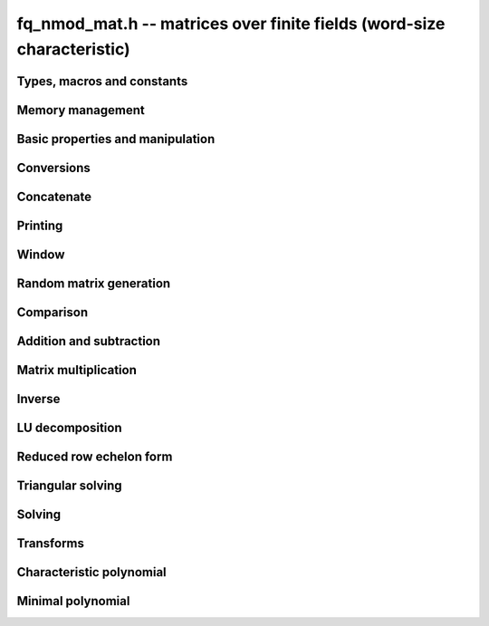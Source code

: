 .. _fq-nmod-mat:

**fq_nmod_mat.h** -- matrices over finite fields (word-size characteristic)
===============================================================================

Types, macros and constants
-------------------------------------------------------------------------------

.. type:: fq_nmod_mat_struct

.. type:: fq_nmod_mat_t

Memory management
--------------------------------------------------------------------------------


.. function:: void fq_nmod_mat_init(fq_nmod_mat_t mat, slong rows, slong cols, const fq_nmod_ctx_t ctx)

    Initialises ``mat`` to a ``rows``-by-``cols`` matrix with
    coefficients in `\mathbf{F}_{q}` given by ``ctx``. All elements
    are set to zero.

.. function:: void fq_nmod_mat_init_set(fq_nmod_mat_t mat, const fq_nmod_mat_t src, const fq_nmod_ctx_t ctx)

    Initialises ``mat`` and sets its dimensions and elements to
    those of ``src``.

.. function:: void fq_nmod_mat_clear(fq_nmod_mat_t mat, const fq_nmod_ctx_t ctx)

    Clears the matrix and releases any memory it used. The matrix
    cannot be used again until it is initialised. This function must be
    called exactly once when finished using an :type:`fq_nmod_mat_t` object.

.. function:: void fq_nmod_mat_set(fq_nmod_mat_t mat, const fq_nmod_mat_t src, const fq_nmod_ctx_t ctx)

    Sets ``mat`` to a copy of ``src``. It is assumed
    that ``mat`` and ``src`` have identical dimensions.


Basic properties and manipulation
--------------------------------------------------------------------------------


.. function:: fq_nmod_struct * fq_nmod_mat_entry(const fq_nmod_mat_t mat, slong i, slong j)

    Directly accesses the entry in ``mat`` in row `i` and column `j`,
    indexed from zero. No bounds checking is performed.

.. function:: void fq_nmod_mat_entry_set(fq_nmod_mat_t mat, slong i, slong j, const fq_nmod_t x, const fq_nmod_ctx_t ctx)

    Sets the entry in ``mat`` in row `i` and column `j` to ``x``.

.. function:: slong fq_nmod_mat_nrows(const fq_nmod_mat_t mat, const fq_nmod_ctx_t ctx)

    Returns the number of rows in ``mat``.

.. function:: slong fq_nmod_mat_ncols(const fq_nmod_mat_t mat, const fq_nmod_ctx_t ctx)

    Returns the number of columns in ``mat``.

.. function:: void fq_nmod_mat_swap(fq_nmod_mat_t mat1, fq_nmod_mat_t mat2, const fq_nmod_ctx_t ctx)

    Swaps two matrices. The dimensions of ``mat1`` and ``mat2``
    are allowed to be different.

.. function:: void fq_nmod_mat_swap_entrywise(fq_nmod_mat_t mat1, fq_nmod_mat_t mat2, const fq_nmod_ctx_t ctx)

    Swaps two matrices by swapping the individual entries rather than swapping
    the contents of the structs.

.. function:: void fq_nmod_mat_zero(fq_nmod_mat_t mat, const fq_nmod_ctx_t ctx)

    Sets all entries of ``mat`` to 0.

.. function:: void fq_nmod_mat_one(fq_nmod_mat_t mat, const fq_nmod_ctx_t ctx)

    Sets all diagonal entries of ``mat`` to 1 and all other entries to 0.

.. function:: void fq_nmod_mat_swap_rows(fq_nmod_mat_t mat, slong * perm, slong r, slong s, const fq_nmod_ctx_t ctx)

    Swaps rows ``r`` and ``s`` of ``mat``.  If ``perm`` is non-``NULL``, the
    permutation of the rows will also be applied to ``perm``.

.. function:: void fq_nmod_mat_swap_cols(fq_nmod_mat_t mat, slong * perm, slong r, slong s, const fq_nmod_ctx_t ctx)

    Swaps columns ``r`` and ``s`` of ``mat``.  If ``perm`` is non-``NULL``, the
    permutation of the columns will also be applied to ``perm``.

.. function:: void fq_nmod_mat_invert_rows(fq_nmod_mat_t mat, slong * perm, const fq_nmod_ctx_t ctx)

    Swaps rows ``i`` and ``r - i`` of ``mat`` for ``0 <= i < r/2``, where
    ``r`` is the number of rows of ``mat``. If ``perm`` is non-``NULL``, the
    permutation of the rows will also be applied to ``perm``.

.. function:: void fq_nmod_mat_invert_cols(fq_nmod_mat_t mat, slong * perm, const fq_nmod_ctx_t ctx)

    Swaps columns ``i`` and ``c - i`` of ``mat`` for ``0 <= i < c/2``, where
    ``c`` is the number of columns of ``mat``. If ``perm`` is non-``NULL``, the
    permutation of the columns will also be applied to ``perm``.

Conversions
--------------------------------------------------------------------------------

.. function:: void fq_nmod_mat_set_nmod_mat(fq_nmod_mat_t mat1, const nmod_mat_t mat2, const fq_nmod_ctx_t ctx)

    Sets the matrix ``mat1`` to the matrix ``mat2``.

.. function:: void fq_nmod_mat_set_fmpz_mod_mat(fq_nmod_mat_t mat1, const fmpz_mod_mat_t mat2, const fq_nmod_ctx_t ctx)

    Sets the matrix ``mat1`` to the matrix ``mat2``.

Concatenate
--------------------------------------------------------------------------------


.. function:: void fq_nmod_mat_concat_vertical(fq_nmod_mat_t res, const fq_nmod_mat_t mat1, const fq_nmod_mat_t mat2, const fq_nmod_ctx_t ctx)

    Sets ``res`` to vertical concatenation of (``mat1``, ``mat2``) in that order. Matrix dimensions : ``mat1`` : `m \times n`, ``mat2`` : `k \times n`, ``res`` : `(m + k) \times n`.


.. function:: void fq_nmod_mat_concat_horizontal(fq_nmod_mat_t res, const fq_nmod_mat_t mat1, const fq_nmod_mat_t mat2, const fq_nmod_ctx_t ctx)

    Sets ``res`` to horizontal concatenation of (``mat1``, ``mat2``) in that order. Matrix dimensions : ``mat1`` : `m \times n`, ``mat2`` : `m \times k`, ``res``  : `m \times (n + k)`.


Printing
--------------------------------------------------------------------------------


.. function:: int fq_nmod_mat_print_pretty(const fq_nmod_mat_t mat, const fq_nmod_ctx_t ctx)

    Pretty-prints ``mat`` to ``stdout``. A header is printed
    followed by the rows enclosed in brackets.

.. function:: int fq_nmod_mat_fprint_pretty(FILE * file, const fq_nmod_mat_t mat, const fq_nmod_ctx_t ctx)

    Pretty-prints ``mat`` to ``file``. A header is printed
    followed by the rows enclosed in brackets.

    In case of success, returns a positive value.  In case of failure,
    returns a non-positive value.

.. function:: int fq_nmod_mat_print(const fq_nmod_mat_t mat, const fq_nmod_ctx_t ctx)

    Prints ``mat`` to ``stdout``. A header is printed followed
    by the rows enclosed in brackets.

.. function:: int fq_nmod_mat_fprint(FILE * file, const fq_nmod_mat_t mat, const fq_nmod_ctx_t ctx)

    Prints ``mat`` to ``file``. A header is printed followed by
    the rows enclosed in brackets.

    In case of success, returns a positive value.  In case of failure,
    returns a non-positive value.


Window
--------------------------------------------------------------------------------


.. function:: void fq_nmod_mat_window_init(fq_nmod_mat_t window, const fq_nmod_mat_t mat, slong r1, slong c1, slong r2, slong c2, const fq_nmod_ctx_t ctx)

     Initializes the matrix ``window`` to be an ``r2 - r1`` by
     ``c2 - c1`` submatrix of ``mat`` whose ``(0,0)`` entry
     is the ``(r1, c1)`` entry of ``mat``.  The memory for the
     elements of ``window`` is shared with ``mat``.


.. function:: void fq_nmod_mat_window_clear(fq_nmod_mat_t window, const fq_nmod_ctx_t ctx)

     Clears the matrix ``window`` and releases any memory that it
     uses.  Note that the memory to the underlying matrix that
     ``window`` points to is not freed.



Random matrix generation
--------------------------------------------------------------------------------


.. function:: void fq_nmod_mat_randtest(fq_nmod_mat_t mat, flint_rand_t state, const fq_nmod_ctx_t ctx)

    Sets the elements of ``mat`` to random elements of
    `\mathbf{F}_{q}`, given by ``ctx``.

.. function:: int fq_nmod_mat_randpermdiag(fq_nmod_mat_t mat, flint_rand_t state, fq_nmod_struct * diag, slong n, const fq_nmod_ctx_t ctx)

    Sets ``mat`` to a random permutation of the diagonal matrix
    with `n` leading entries given by the vector ``diag``. It is
    assumed that the main diagonal of ``mat`` has room for at
    least `n` entries.

    Returns `0` or `1`, depending on whether the permutation is even
    or odd respectively.

.. function:: void fq_nmod_mat_randrank(fq_nmod_mat_t mat, flint_rand_t state, slong rank, const fq_nmod_ctx_t ctx)

    Sets ``mat`` to a random sparse matrix with the given rank,
    having exactly as many non-zero elements as the rank, with the
    non-zero elements being uniformly random elements of
    `\mathbf{F}_{q}`.

    The matrix can be transformed into a dense matrix with unchanged
    rank by subsequently calling :func:`fq_nmod_mat_randops`.

.. function:: void fq_nmod_mat_randops(fq_nmod_mat_t mat, flint_rand_t state, slong count, const fq_nmod_ctx_t ctx)

    Randomises ``mat`` by performing elementary row or column
    operations. More precisely, at most ``count`` random additions
    or subtractions of distinct rows and columns will be performed.
    This leaves the rank (and for square matrices, determinant)
    unchanged.

.. function:: void fq_nmod_mat_randtril(fq_nmod_mat_t mat, flint_rand_t state, int unit, const fq_nmod_ctx_t ctx)

    Sets ``mat`` to a random lower triangular matrix. If
    ``unit`` is 1, it will have ones on the main diagonal,
    otherwise it will have random nonzero entries on the main
    diagonal.

.. function:: void fq_nmod_mat_randtriu(fq_nmod_mat_t mat, flint_rand_t state, int unit, const fq_nmod_ctx_t ctx)

    Sets ``mat`` to a random upper triangular matrix. If
    ``unit`` is 1, it will have ones on the main diagonal,
    otherwise it will have random nonzero entries on the main
    diagonal.


Comparison
--------------------------------------------------------------------------------


.. function:: int fq_nmod_mat_equal(const fq_nmod_mat_t mat1, const fq_nmod_mat_t mat2, const fq_nmod_ctx_t ctx)

    Returns nonzero if mat1 and mat2 have the same dimensions and elements,
    and zero otherwise.

.. function:: int fq_nmod_mat_is_zero(const fq_nmod_mat_t mat, const fq_nmod_ctx_t ctx)

    Returns a non-zero value if all entries ``mat`` are zero, and
    otherwise returns zero.

.. function:: int fq_nmod_mat_is_one(const fq_nmod_mat_t mat, const fq_nmod_ctx_t ctx)

    Returns a non-zero value if all entries ``mat`` are zero except the
    diagonal entries which must be one, otherwise returns zero.

.. function:: int fq_nmod_mat_is_empty(const fq_nmod_mat_t mat, const fq_nmod_ctx_t ctx)

    Returns a non-zero value if the number of rows or the number of
    columns in ``mat`` is zero, and otherwise returns zero.

.. function:: int fq_nmod_mat_is_square(const fq_nmod_mat_t mat, const fq_nmod_ctx_t ctx)

    Returns a non-zero value if the number of rows is equal to the
    number of columns in ``mat``, and otherwise returns zero.




Addition and subtraction
--------------------------------------------------------------------------------


.. function:: void fq_nmod_mat_add(fq_nmod_mat_t C, const fq_nmod_mat_t A, const fq_nmod_mat_t B,  const fq_nmod_ctx_t ctx)

    Computes `C = A + B`. Dimensions must be identical.

.. function:: void fq_nmod_mat_sub(fq_nmod_mat_t C, const fq_nmod_mat_t A, const fq_nmod_mat_t B, const fq_nmod_ctx_t ctx)

    Computes `C = A - B`. Dimensions must be identical.

.. function:: void fq_nmod_mat_neg(fq_nmod_mat_t A, const fq_nmod_mat_t B, const fq_nmod_ctx_t ctx)

    Sets `B = -A`. Dimensions must be identical.


Matrix multiplication
--------------------------------------------------------------------------------


.. function:: void fq_nmod_mat_mul(fq_nmod_mat_t C, const fq_nmod_mat_t A, const fq_nmod_mat_t B,  const fq_nmod_ctx_t ctx)

    Sets `C = AB`. Dimensions must be compatible for matrix
    multiplication. Aliasing is allowed. This function automatically chooses
    between classical and KS multiplication.

.. function:: void fq_nmod_mat_mul_classical(fq_nmod_mat_t C, const fq_nmod_mat_t A, const fq_nmod_mat_t B, const fq_nmod_ctx_t ctx)

    Sets `C = AB`. Dimensions must be compatible for matrix multiplication.
    `C` is not allowed to be aliased with `A` or `B`. Uses classical
    matrix multiplication.

.. function:: void fq_nmod_mat_mul_KS(fq_nmod_mat_t C, const fq_nmod_mat_t A, const fq_nmod_mat_t B, const fq_nmod_ctx_t ctx)

    Sets `C = AB`. Dimensions must be compatible for matrix
    multiplication.  `C` is not allowed to be aliased with `A` or
    `B`. Uses Kronecker substitution to perform the multiplication
    over the integers.

.. function:: void fq_nmod_mat_submul(fq_nmod_mat_t D, const fq_nmod_mat_t C, const fq_nmod_mat_t A, const fq_nmod_mat_t B, const fq_nmod_ctx_t ctx)

    Sets `D = C + AB`. `C` and `D` may be aliased with each other but
    not with `A` or `B`.

.. function:: void fq_nmod_mat_mul_vec(fq_nmod_struct * c, const fq_nmod_mat_t A, const fq_nmod_struct * b, slong blen, const fq_nmod_ctx_t ctx)
              void fq_nmod_mat_mul_vec_ptr(fq_nmod_struct * const * c, const fq_nmod_mat_t A, const fq_nmod_struct * const * b, slong blen, const fq_nmod_ctx_t ctx)

    Compute a matrix-vector product of ``A`` and ``(b, blen)`` and store the result in ``c``.
    The vector ``(b, blen)`` is either truncated or zero-extended to the number of columns of ``A``.
    The number entries written to ``c`` is always equal to the number of rows of ``A``.

.. function:: void fq_nmod_mat_vec_mul(fq_nmod_struct * c, const fq_nmod_struct * a, slong alen, const fq_nmod_mat_t B, const fq_nmod_ctx_t ctx)
              void fq_nmod_mat_vec_mul_ptr(fq_nmod_struct * const * c, const fq_nmod_struct * const * a, slong alen, const fq_nmod_mat_t B, const fq_nmod_ctx_t ctx)

    Compute a vector-matrix product of ``(a, alen)`` and ``B`` and and store the result in ``c``.
    The vector ``(a, alen)`` is either truncated or zero-extended to the number of rows of ``B``.
    The number entries written to ``c`` is always equal to the number of columns of ``B``.


Inverse
--------------------------------------------------------------------------------


.. function:: int fq_nmod_mat_inv(fq_nmod_mat_t B, fq_nmod_mat_t A, const fq_nmod_ctx_t ctx)

    Sets `B = A^{-1}` and returns `1` if `A` is invertible. If `A` is singular,
    returns `0` and sets the elements of `B` to undefined values.

    `A` and `B` must be square matrices with the same dimensions.


LU decomposition
--------------------------------------------------------------------------------


.. function:: slong fq_nmod_mat_lu(slong * P, fq_nmod_mat_t A, int rank_check, const fq_nmod_ctx_t ctx)

    Computes a generalised LU decomposition `LU = PA` of a given
    matrix `A`, returning the rank of `A`.

    If `A` is a nonsingular square matrix, it will be overwritten with
    a unit diagonal lower triangular matrix `L` and an upper
    triangular matrix `U` (the diagonal of `L` will not be stored
    explicitly).

    If `A` is an arbitrary matrix of rank `r`, `U` will be in row
    echelon form having `r` nonzero rows, and `L` will be lower
    triangular but truncated to `r` columns, having implicit ones on
    the `r` first entries of the main diagonal. All other entries will
    be zero.

    If a nonzero value for ``rank_check`` is passed, the function
    will abandon the output matrix in an undefined state and return 0
    if `A` is detected to be rank-deficient.

    This function calls ``fq_nmod_mat_lu_recursive``.

.. function:: slong fq_nmod_mat_lu_classical(slong * P, fq_nmod_mat_t A, int rank_check, const fq_nmod_ctx_t ctx)

    Computes a generalised LU decomposition `LU = PA` of a given
    matrix `A`, returning the rank of `A`. The behavior of this
    function is identical to that of ``fq_nmod_mat_lu``. Uses Gaussian
    elimination.

.. function:: slong fq_nmod_mat_lu_recursive(slong * P, fq_nmod_mat_t A, int rank_check, const fq_nmod_ctx_t ctx)

    Computes a generalised LU decomposition `LU = PA` of a given
    matrix `A`, returning the rank of `A`. The behavior of this
    function is identical to that of ``fq_nmod_mat_lu``. Uses recursive
    block decomposition, switching to classical Gaussian elimination
    for sufficiently small blocks.


Reduced row echelon form
--------------------------------------------------------------------------------


.. function:: slong fq_nmod_mat_rref(fq_nmod_mat_t B, const fq_nmod_mat_t A, const fq_nmod_ctx_t ctx)

    Puts `B` in reduced row echelon form and returns the rank of `A`.

    The rref is computed by first obtaining an unreduced row echelon
    form via LU decomposition and then solving an additional
    triangular system.

.. function:: slong fq_nmod_mat_reduce_row(fq_nmod_mat_t A, slong * P, slong * L, slong n, const fq_nmod_ctx_t ctx)

    Reduce row n of the matrix `A`, assuming the prior rows are in Gauss
    form. However those rows may not be in order. The entry `i` of the array
    `P` is the row of `A` which has a pivot in the `i`-th column. If no such
    row exists, the entry of `P` will be `-1`. The function returns the column
    in which the `n`-th row has a pivot after reduction. This will always be
    chosen to be the first available column for a pivot from the left. This
    information is also updated in `P`. Entry `i` of the array `L` contains the
    number of possibly nonzero columns of `A` row `i`. This speeds up reduction
    in the case that `A` is chambered on the right. Otherwise the entries of
    `L` can all be set to the number of columns of `A`. We require the entries
    of `L` to be monotonic increasing.


Triangular solving
--------------------------------------------------------------------------------


.. function:: void fq_nmod_mat_solve_tril(fq_nmod_mat_t X, const fq_nmod_mat_t L, const fq_nmod_mat_t B, int unit, const fq_nmod_ctx_t ctx)

    Sets `X = L^{-1} B` where `L` is a full rank lower triangular
    square matrix. If ``unit`` = 1, `L` is assumed to have ones on
    its main diagonal, and the main diagonal will not be read.  `X`
    and `B` are allowed to be the same matrix, but no other aliasing
    is allowed. Automatically chooses between the classical and
    recursive algorithms.

.. function:: void fq_nmod_mat_solve_tril_classical(fq_nmod_mat_t X, const fq_nmod_mat_t L, const fq_nmod_mat_t B, int unit, const fq_nmod_ctx_t ctx)

    Sets `X = L^{-1} B` where `L` is a full rank lower triangular
    square matrix. If ``unit`` = 1, `L` is assumed to have ones on
    its main diagonal, and the main diagonal will not be read.  `X`
    and `B` are allowed to be the same matrix, but no other aliasing
    is allowed. Uses forward substitution.

.. function:: void fq_nmod_mat_solve_tril_recursive(fq_nmod_mat_t X, const fq_nmod_mat_t L, const fq_nmod_mat_t B, int unit, const fq_nmod_ctx_t ctx)

    Sets `X = L^{-1} B` where `L` is a full rank lower triangular
    square matrix. If ``unit`` = 1, `L` is assumed to have ones on
    its main diagonal, and the main diagonal will not be read.  `X`
    and `B` are allowed to be the same matrix, but no other aliasing
    is allowed.

    Uses the block inversion formula

    .. math::
        \begin{pmatrix} A & 0 \\ C & D \end{pmatrix}^{-1}
        \begin{pmatrix} X \\ Y \end{pmatrix} =
        \begin{pmatrix} A^{-1} X \\ D^{-1} ( Y - C A^{-1} X ) \end{pmatrix}


    to reduce the problem to matrix multiplication and triangular
    solving of smaller systems.

.. function:: void fq_nmod_mat_solve_triu(fq_nmod_mat_t X, const fq_nmod_mat_t U, const fq_nmod_mat_t B, int unit, const fq_nmod_ctx_t ctx)

    Sets `X = U^{-1} B` where `U` is a full rank upper triangular
    square matrix. If ``unit`` = 1, `U` is assumed to have ones on
    its main diagonal, and the main diagonal will not be read.  `X`
    and `B` are allowed to be the same matrix, but no other aliasing
    is allowed. Automatically chooses between the classical and
    recursive algorithms.

.. function:: void fq_nmod_mat_solve_triu_classical(fq_nmod_mat_t X, const fq_nmod_mat_t U, const fq_nmod_mat_t B, int unit, const fq_nmod_ctx_t ctx)

    Sets `X = U^{-1} B` where `U` is a full rank upper triangular
    square matrix. If ``unit`` = 1, `U` is assumed to have ones on
    its main diagonal, and the main diagonal will not be read.  `X`
    and `B` are allowed to be the same matrix, but no other aliasing
    is allowed. Uses forward substitution.

.. function:: void fq_nmod_mat_solve_triu_recursive(fq_nmod_mat_t X, const fq_nmod_mat_t U, const fq_nmod_mat_t B, int unit, const fq_nmod_ctx_t ctx)

    Sets `X = U^{-1} B` where `U` is a full rank upper triangular
    square matrix. If ``unit`` = 1, `U` is assumed to have ones on
    its main diagonal, and the main diagonal will not be read.  `X`
    and `B` are allowed to be the same matrix, but no other aliasing
    is allowed.

    Uses the block inversion formula

    .. math::
        \begin{pmatrix} A & B \\ 0 & D \end{pmatrix}^{-1}
        \begin{pmatrix} X \\ Y \end{pmatrix} =
        \begin{pmatrix} A^{-1} (X - B D^{-1} Y) \\ D^{-1} Y \end{pmatrix}


    to reduce the problem to matrix multiplication and triangular
    solving of smaller systems.


Solving
--------------------------------------------------------------------------------


.. function:: int fq_nmod_mat_solve(fq_nmod_mat_t X, const fq_nmod_mat_t A, const fq_nmod_mat_t B, const fq_nmod_ctx_t ctx)

    Solves the matrix-matrix equation `AX = B`.

    Returns `1` if `A` has full rank; otherwise returns `0` and sets the
    elements of `X` to undefined values.

    The matrix `A` must be square.

.. function:: int fq_nmod_mat_can_solve(fq_nmod_mat_t X, const fq_nmod_mat_t A, const fq_nmod_mat_t B, const fq_nmod_ctx_t ctx)

    Solves the matrix-matrix equation `AX = B` over `Fq`.

    Returns `1` if a solution exists; otherwise returns `0` and sets the
    elements of `X` to zero. If more than one solution exists, one of the
    valid solutions is given.

    There are no restrictions on the shape of `A` and it may be singular.


Transforms
--------------------------------------------------------------------------------


.. function:: void fq_nmod_mat_similarity(fq_nmod_mat_t M, slong r, fq_nmod_t d, const fq_nmod_ctx_t ctx)

    Applies a similarity transform to the `n\times n` matrix `M` in-place.

    If `P` is the `n\times n` identity matrix the zero entries of whose row
    `r` (`0`-indexed) have been replaced by `d`, this transform is equivalent
    to `M = P^{-1}MP`.

    Similarity transforms preserve the determinant, characteristic polynomial
    and minimal polynomial.

    The value `d` is required to be reduced modulo the modulus of the entries
    in the matrix.


Characteristic polynomial
--------------------------------------------------------------------------------


.. function:: void fq_nmod_mat_charpoly(fq_nmod_poly_t p, const fq_nmod_mat_t M, const fq_nmod_ctx_t ctx)

    Compute the characteristic polynomial `p` of the matrix `M`. The matrix
    is required to be square, otherwise an exception is raised.


Minimal polynomial
--------------------------------------------------------------------------------


.. function:: void fq_nmod_mat_minpoly(fq_nmod_poly_t p, const fq_nmod_mat_t M, const fq_nmod_ctx_t ctx)

    Compute the minimal polynomial `p` of the matrix `M`. The matrix
    is required to be square, otherwise an exception is raised.
